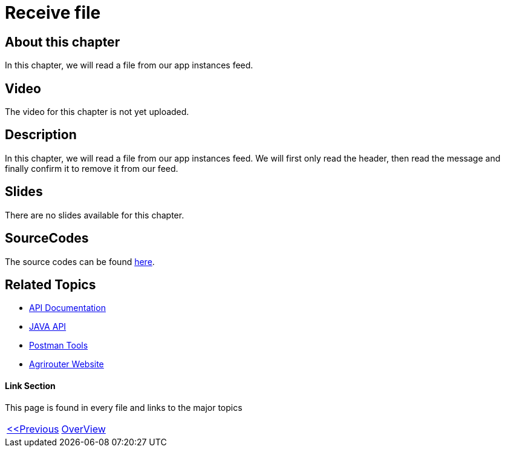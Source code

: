 = Receive file
:imagesdir: images

== About this chapter
In this chapter, we will read a file from our app instances feed.

== Video

The video for this chapter is not yet uploaded.

== Description
In this chapter, we will read a file from our app instances feed. We will first only read the header, then read the message and finally confirm it to remove it from our feed.


== Slides

There are no slides available for this chapter.

== SourceCodes
The source codes can be found link:./src/[here].


== Related Topics
- link:https://github.com//DKE-Data/agrirouter-api-documentation[API Documentation]
- link:https://github.com//DKE-Data/agrirouter-api-java[JAVA API]
- link:https://github.com/DKE-Data/agrirouter-postman-tools[Postman Tools]
- link:https://my-agrirouter.com[Agrirouter Website]


==== Link Section
This page is found in every file and links to the major topics
[width="100%"]
|====
|link:../11-send-file/index.adoc[<<Previous]|link:../README.adoc[OverView]|
|====

